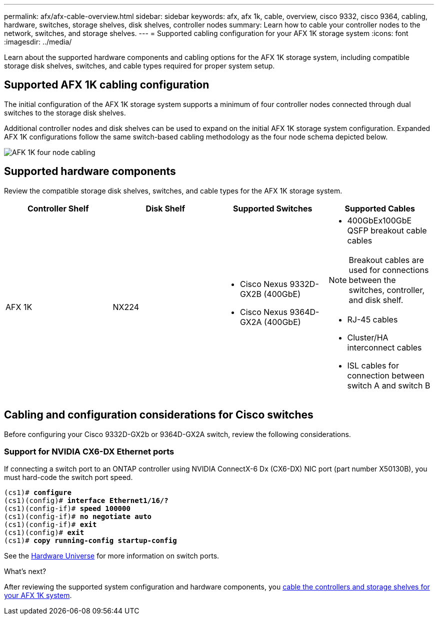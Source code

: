---
permalink: afx/afx-cable-overview.html
sidebar: sidebar
keywords: afx, afx 1k, cable, overview, cisco 9332, cisco 9364, cabling, hardware, switches, storage shelves, disk shelves, controller nodes
summary: Learn how to cable your controller nodes to the network, switches, and storage shelves. 
---
= Supported cabling configuration for your AFX 1K storage system
:icons: font
:imagesdir: ../media/

[.lead]
Learn about the supported hardware components and cabling options for the AFX 1K storage system, including compatible storage disk shelves, switches, and cable types required for proper system setup. 

== Supported AFX 1K cabling configuration
The initial configuration of the AFX 1K storage system supports a minimum of four controller nodes connected through dual switches to the storage disk shelves. 

Additional controller nodes and disk shelves can be used to expand on the initial AFX 1K storage system configuration. Expanded AFX 1K configurations follow the same switch-based cabling methodology as the four node schema depicted below. 

image:../media/drw_afx_cable_overview_half_node_ieops-2358.svg[AFK 1K four node cabling]

== Supported hardware components
Review the compatible storage disk shelves, switches, and cable types for the AFX 1K storage system.

[options="header"]
|===
a| *Controller Shelf* a| *Disk Shelf* a| *Supported Switches* a| *Supported Cables*
a|
AFX 1K
a|
NX224
a|
* Cisco Nexus 9332D-GX2B (400GbE)
* Cisco Nexus 9364D-GX2A (400GbE)
a|
* 400GbEx100GbE QSFP breakout cable cables

NOTE: Breakout cables are used for connections between the switches, controller, and disk shelf. 

* RJ-45 cables
* Cluster/HA interconnect cables
* ISL cables for connection between switch A and switch B
|===

== Cabling and configuration considerations for Cisco switches
Before configuring your Cisco 9332D-GX2b or 9364D-GX2A switch, review the following considerations. 

=== Support for NVIDIA CX6-DX Ethernet ports
If connecting a switch port to an ONTAP controller using NVIDIA  ConnectX-6 Dx (CX6-DX) NIC port (part number X50130B), you must hard-code the switch port speed.

[subs=+quotes]
----
(cs1)# *configure*
(cs1)(config)# *interface Ethernet1/16/?*
(cs1)(config-if)# *speed 100000*
(cs1)(config-if)# *no negotiate auto*
(cs1)(config-if)# *exit*
(cs1)(config)# *exit*
(cs1)# *copy running-config startup-config*
----
See the https://hwu.netapp.com/Switch/Index[Hardware Universe^] for more information on switch ports.

.What's next?
After reviewing the supported system configuration and hardware components, you link:cable-hardware.html[cable the controllers and storage shelves for your AFX 1K system].
